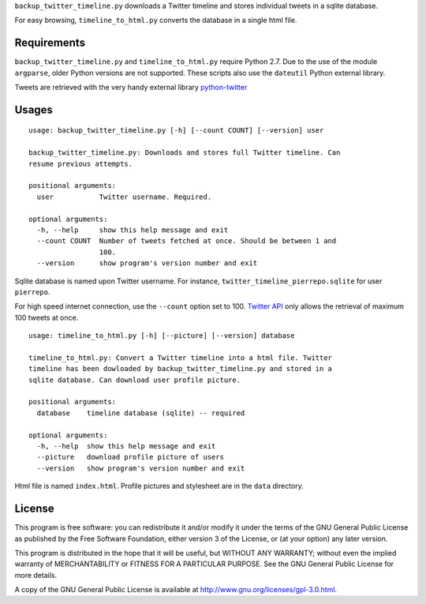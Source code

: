 ``backup_twitter_timeline.py`` downloads a Twitter timeline and stores individual tweets in a sqlite database. 

For easy browsing, ``timeline_to_html.py`` converts the database in a single html file.

Requirements
------------

``backup_twitter_timeline.py`` and ``timeline_to_html.py`` require Python 2.7. Due to the use of the module ``argparse``, older Python versions are not supported. These scripts also use the ``dateutil`` Python external library.

Tweets are retrieved with the very handy external library `python-twitter <https://github.com/bear/python-twitter>`_

Usages
------

::

    usage: backup_twitter_timeline.py [-h] [--count COUNT] [--version] user
    
    backup_twitter_timeline.py: Downloads and stores full Twitter timeline. Can
    resume previous attempts.
    
    positional arguments:
      user           Twitter username. Required.
    
    optional arguments:
      -h, --help     show this help message and exit
      --count COUNT  Number of tweets fetched at once. Should be between 1 and
                     100.
      --version      show program's version number and exit

Sqlite database is named upon Twitter username. For instance, ``twitter_timeline_pierrepo.sqlite`` for user ``pierrepo``.

For high speed internet connection, use the ``--count`` option set to 100. `Twitter API <https://dev.twitter.com/>`_ only allows the retrieval of maximum 100 tweets at once.


::

    usage: timeline_to_html.py [-h] [--picture] [--version] database

    timeline_to_html.py: Convert a Twitter timeline into a html file. Twitter
    timeline has been dowloaded by backup_twitter_timeline.py and stored in a
    sqlite database. Can download user profile picture.

    positional arguments:
      database    timeline database (sqlite) -- required

    optional arguments:
      -h, --help  show this help message and exit
      --picture   download profile picture of users
      --version   show program's version number and exit

Html file is named ``index.html``. Profile pictures and stylesheet are in the ``data`` directory.

License
-------

This program is free software: you can redistribute it and/or modify  
it under the terms of the GNU General Public License as published by   
the Free Software Foundation, either version 3 of the License, or      
(at your option) any later version.                                    
                                                                      
This program is distributed in the hope that it will be useful,        
but WITHOUT ANY WARRANTY; without even the implied warranty of         
MERCHANTABILITY or FITNESS FOR A PARTICULAR PURPOSE.  See the          
GNU General Public License for more details.                           
                                                                          
A copy of the GNU General Public License is available at
http://www.gnu.org/licenses/gpl-3.0.html.


